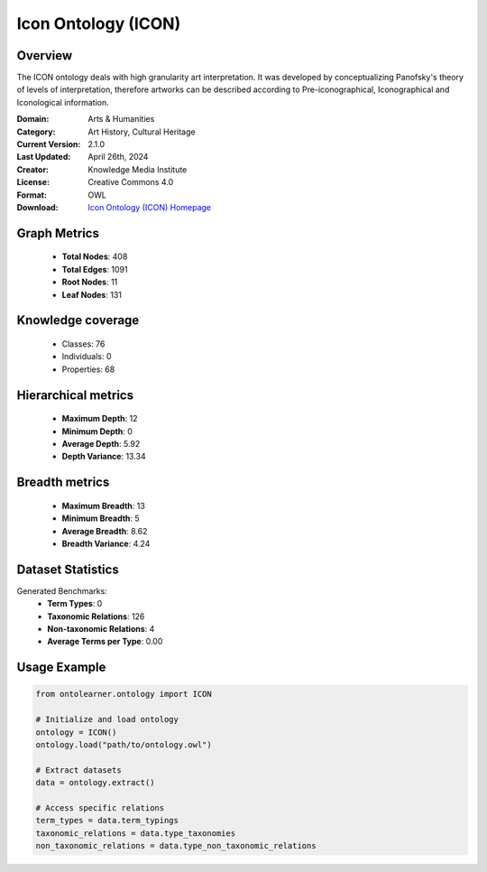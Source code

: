 Icon Ontology (ICON)
========================================================================================================================

Overview
--------
The ICON ontology deals with high granularity art interpretation. It was developed by conceptualizing
Panofsky's theory of levels of interpretation, therefore artworks can be described according
to Pre-iconographical, Iconographical and Iconological information.

:Domain: Arts & Humanities
:Category: Art History, Cultural Heritage
:Current Version: 2.1.0
:Last Updated: April 26th, 2024
:Creator: Knowledge Media Institute
:License: Creative Commons 4.0
:Format: OWL
:Download: `Icon Ontology (ICON) Homepage <https://w3id.org/icon/ontology/>`_

Graph Metrics
-------------
    - **Total Nodes**: 408
    - **Total Edges**: 1091
    - **Root Nodes**: 11
    - **Leaf Nodes**: 131

Knowledge coverage
------------------
    - Classes: 76
    - Individuals: 0
    - Properties: 68

Hierarchical metrics
--------------------
    - **Maximum Depth**: 12
    - **Minimum Depth**: 0
    - **Average Depth**: 5.92
    - **Depth Variance**: 13.34

Breadth metrics
------------------
    - **Maximum Breadth**: 13
    - **Minimum Breadth**: 5
    - **Average Breadth**: 8.62
    - **Breadth Variance**: 4.24

Dataset Statistics
------------------
Generated Benchmarks:
    - **Term Types**: 0
    - **Taxonomic Relations**: 126
    - **Non-taxonomic Relations**: 4
    - **Average Terms per Type**: 0.00

Usage Example
-------------
.. code-block:: python

    from ontolearner.ontology import ICON

    # Initialize and load ontology
    ontology = ICON()
    ontology.load("path/to/ontology.owl")

    # Extract datasets
    data = ontology.extract()

    # Access specific relations
    term_types = data.term_typings
    taxonomic_relations = data.type_taxonomies
    non_taxonomic_relations = data.type_non_taxonomic_relations
